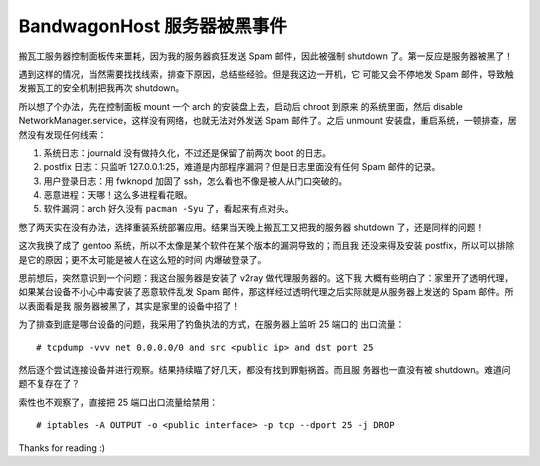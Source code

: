BandwagonHost 服务器被黑事件
============================

搬瓦工服务器控制面板传来噩耗，因为我的服务器疯狂发送 Spam 邮件，因此被强制
shutdown 了。第一反应是服务器被黑了！

.. image:: /statics/images/2021/03/12_BandwagonHost.jpg
    :alt: Bandwagonhost

遇到这样的情况，当然需要找找线索，排查下原因，总结些经验。但是我这边一开机，它
可能又会不停地发 Spam 邮件，导致触发搬瓦工的安全机制把我再次 shutdown。

所以想了个办法，先在控制面板 mount 一个 arch 的安装盘上去，启动后 chroot 到原来
的系统里面，然后 disable NetworkManager.service，这样没有网络，也就无法对外发送
Spam 邮件了。之后 unmount 安装盘，重启系统，一顿排查，居然没有发现任何线索：

1. 系统日志：journald 没有做持久化，不过还是保留了前两次 boot 的日志。
2. postfix 日志：只监听 127.0.0.1:25，难道是内部程序漏洞？但是日志里面没有任何
   Spam 邮件的记录。
3. 用户登录日志：用 fwknopd 加固了 ssh，怎么看也不像是被人从门口突破的。
4. 恶意进程：天哪！这么多进程看花眼。
5. 软件漏洞：arch 好久没有 ``pacman -Syu`` 了，看起来有点对头。

憋了两天实在没有办法，选择重装系统部署应用。结果当天晚上搬瓦工又把我的服务器
shutdown 了，还是同样的问题！

这次我换了成了 gentoo 系统，所以不太像是某个软件在某个版本的漏洞导致的；而且我
还没来得及安装 postfix，所以可以排除是它的原因；更不太可能是被人在这么短的时间
内爆破登录了。

思前想后，突然意识到一个问题：我这台服务器是安装了 v2ray 做代理服务器的。这下我
大概有些明白了：家里开了透明代理，如果某台设备不小心中毒安装了恶意软件乱发 Spam
邮件，那这样经过透明代理之后实际就是从服务器上发送的 Spam 邮件。所以表面看是我
服务器被黑了，其实是家里的设备中招了！

为了排查到底是哪台设备的问题，我采用了钓鱼执法的方式，在服务器上监听 25 端口的
出口流量： ::

    # tcpdump -vvv net 0.0.0.0/0 and src <public ip> and dst port 25

然后逐个尝试连接设备并进行观察。结果持续瞄了好几天，都没有找到罪魁祸首。而且服
务器也一直没有被 shutdown。难道问题不复存在了？

索性也不观察了，直接把 25 端口出口流量给禁用： ::

    # iptables -A OUTPUT -o <public interface> -p tcp --dport 25 -j DROP

Thanks for reading :)
